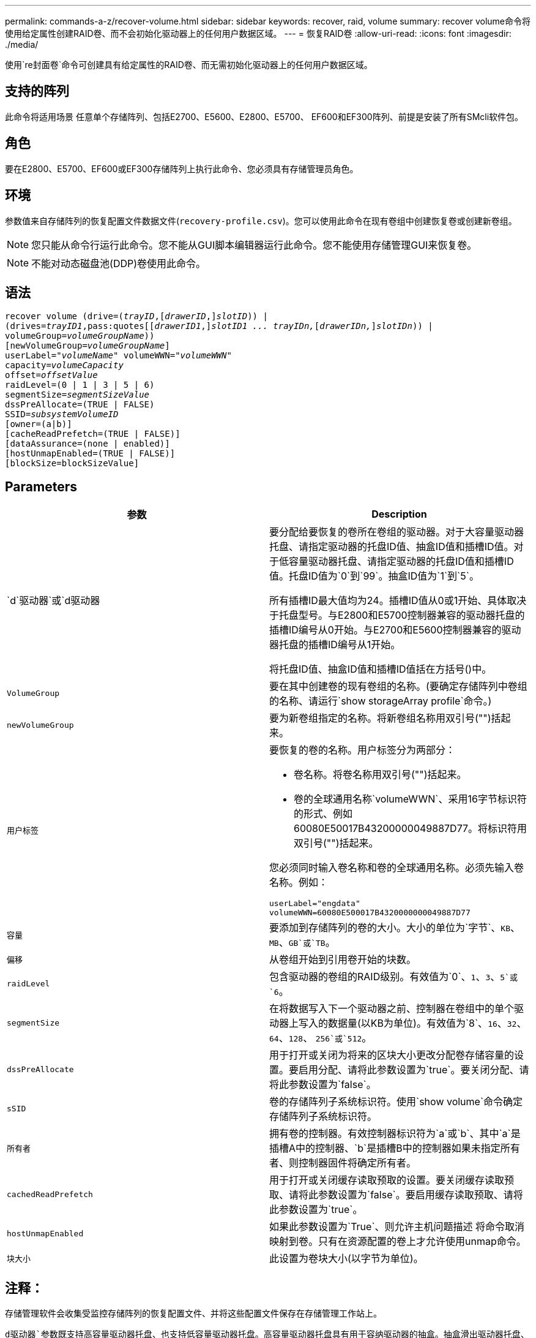 ---
permalink: commands-a-z/recover-volume.html 
sidebar: sidebar 
keywords: recover, raid, volume 
summary: recover volume命令将使用给定属性创建RAID卷、而不会初始化驱动器上的任何用户数据区域。 
---
= 恢复RAID卷
:allow-uri-read: 
:icons: font
:imagesdir: ./media/


[role="lead"]
使用`re封面卷`命令可创建具有给定属性的RAID卷、而无需初始化驱动器上的任何用户数据区域。



== 支持的阵列

此命令将适用场景 任意单个存储阵列、包括E2700、E5600、E2800、E5700、 EF600和EF300阵列、前提是安装了所有SMcli软件包。



== 角色

要在E2800、E5700、EF600或EF300存储阵列上执行此命令、您必须具有存储管理员角色。



== 环境

参数值来自存储阵列的恢复配置文件数据文件(`recovery-profile.csv`)。您可以使用此命令在现有卷组中创建恢复卷或创建新卷组。

[NOTE]
====
您只能从命令行运行此命令。您不能从GUI脚本编辑器运行此命令。您不能使用存储管理GUI来恢复卷。

====
[NOTE]
====
不能对动态磁盘池(DDP)卷使用此命令。

====


== 语法

[listing, subs="+macros"]
----
recover volume (drive=pass:quotes[(_trayID_],pass:quotes[[_drawerID_,]]pass:quotes[_slotID_])) |
(drives=pass:quotes[_trayID1_,pass:quotes[[_drawerID1_,]]pass:quotes[_slotID1 ... trayIDn,_]pass:quotes[[_drawerIDn,_]]pass:quotes[_slotIDn_])) |
volumeGroup=pass:quotes[_volumeGroupName_]))
[newVolumeGroup=pass:quotes[_volumeGroupName_]]
userLabel=pass:quotes["_volumeName_" volumeWWN="_volumeWWN_"
capacity=_volumeCapacity_
offset=_offsetValue_
raidLevel=(0 | 1 | 3 | 5 | 6)
segmentSize=_segmentSizeValue_
dssPreAllocate=(TRUE | FALSE)
SSID=_subsystemVolumeID_]
[owner=(a|b)]
[cacheReadPrefetch=(TRUE | FALSE)]
[dataAssurance=(none | enabled)]
[hostUnmapEnabled=(TRUE | FALSE)]
[blockSize=blockSizeValue]
----


== Parameters

|===
| 参数 | Description 


 a| 
`d`驱动器`或`d驱动器
 a| 
要分配给要恢复的卷所在卷组的驱动器。对于大容量驱动器托盘、请指定驱动器的托盘ID值、抽盒ID值和插槽ID值。对于低容量驱动器托盘、请指定驱动器的托盘ID值和插槽ID值。托盘ID值为`0`到`99`。抽盒ID值为`1`到`5`。

所有插槽ID最大值均为24。插槽ID值从0或1开始、具体取决于托盘型号。与E2800和E5700控制器兼容的驱动器托盘的插槽ID编号从0开始。与E2700和E5600控制器兼容的驱动器托盘的插槽ID编号从1开始。

将托盘ID值、抽盒ID值和插槽ID值括在方括号()中。



 a| 
`VolumeGroup`
 a| 
要在其中创建卷的现有卷组的名称。(要确定存储阵列中卷组的名称、请运行`show storageArray profile`命令。)



 a| 
`newVolumeGroup`
 a| 
要为新卷组指定的名称。将新卷组名称用双引号("")括起来。



 a| 
`用户标签`
 a| 
要恢复的卷的名称。用户标签分为两部分：

* 卷名称。将卷名称用双引号("")括起来。
* 卷的全球通用名称`volumeWWN`、采用16字节标识符的形式、例如60080E50017B43200000049887D77。将标识符用双引号("")括起来。


您必须同时输入卷名称和卷的全球通用名称。必须先输入卷名称。例如：

[listing]
----
userLabel="engdata"
volumeWWN=60080E500017B4320000000049887D77
----


 a| 
`容量`
 a| 
要添加到存储阵列的卷的大小。大小的单位为`字节`、`KB`、`MB`、`GB`或`TB`。



 a| 
`偏移`
 a| 
从卷组开始到引用卷开始的块数。



 a| 
`raidLevel`
 a| 
包含驱动器的卷组的RAID级别。有效值为`0`、`1`、`3`、`5`或`6`。



 a| 
`segmentSize`
 a| 
在将数据写入下一个驱动器之前、控制器在卷组中的单个驱动器上写入的数据量(以KB为单位)。有效值为`8`、`16`、`32`、`64`、`128`、 `256`或`512`。



 a| 
`dssPreAllocate`
 a| 
用于打开或关闭为将来的区块大小更改分配卷存储容量的设置。要启用分配、请将此参数设置为`true`。要关闭分配、请将此参数设置为`false`。



 a| 
`sSID`
 a| 
卷的存储阵列子系统标识符。使用`show volume`命令确定存储阵列子系统标识符。



 a| 
`所有者`
 a| 
拥有卷的控制器。有效控制器标识符为`a`或`b`、其中`a`是插槽A中的控制器、`b`是插槽B中的控制器如果未指定所有者、则控制器固件将确定所有者。



 a| 
`cachedReadPrefetch`
 a| 
用于打开或关闭缓存读取预取的设置。要关闭缓存读取预取、请将此参数设置为`false`。要启用缓存读取预取、请将此参数设置为`true`。



 a| 
`hostUnmapEnabled`
 a| 
如果此参数设置为`True`、则允许主机问题描述 将命令取消映射到卷。只有在资源配置的卷上才允许使用unmap命令。



 a| 
`块大小`
 a| 
此设置为卷块大小(以字节为单位)。

|===


== 注释：

存储管理软件会收集受监控存储阵列的恢复配置文件、并将这些配置文件保存在存储管理工作站上。

`d驱动器`参数既支持高容量驱动器托盘、也支持低容量驱动器托盘。高容量驱动器托盘具有用于容纳驱动器的抽盒。抽盒滑出驱动器托盘、以便可以访问驱动器。低容量驱动器托盘没有抽屉。对于大容量驱动器托盘、您必须指定驱动器托盘的标识符(ID)、抽盒ID以及驱动器所在插槽的ID。对于低容量驱动器托盘、只需指定驱动器托盘的ID以及驱动器所在插槽的ID即可。对于低容量驱动器托盘、确定驱动器位置的另一种方法是指定驱动器托盘的ID、将抽盒的ID设置为`0`、并指定驱动器所在插槽的ID。

如果您尝试使用`drive`参数或`drives`参数恢复卷、并且驱动器处于未分配状态、则控制器会自动创建一个新的卷组。使用`newVolumeGroup`参数指定新卷组的名称。

您可以对名称使用字母数字字符、下划线(_)、连字符(-)和井号(#)的任意组合。名称最多可以包含30个字符。

`owner`参数用于定义拥有卷的控制器。卷的首选控制器所有权是当前拥有卷组的控制器。



== 预先分配存储容量

使用`dssPreAllocate`参数可以在卷中分配容量、以存储用于重建卷的信息。将`dssPreallocate`参数设置为`true`时、控制器固件中的存储空间分配逻辑会预先分配卷中的空间、以供将来更改区块大小时使用。预先分配的空间是允许的最大分段大小。要正确恢复无法从控制器数据库检索的卷配置、必须使用`dssPreAllocate`参数。要关闭预分配功能、请将`dssPreAllocate`设置为`false`。



== 区块大小

区块大小决定了在将数据写入下一个驱动器之前控制器在卷中的单个驱动器上写入的数据块数。每个数据块存储512字节的数据。数据块是最小的存储单元。分段的大小决定了其包含的数据块数。例如、一个8 KB区块可容纳16个数据块。64 KB区块可容纳128个数据块。

为区块大小输入值时、系统会对照控制器在运行时提供的受支持值来检查该值。如果您输入的值无效、则控制器将返回有效值列表。使用单个驱动器处理单个请求会使其他驱动器可以同时处理其他请求。

如果卷所在环境中的一个用户正在传输大量数据(例如多媒体)、则在使用一个数据条带处理单个数据传输请求时、性能会最大化。(数据条带是指分段大小乘以卷组中用于数据传输的驱动器数。) 在这种情况下、同一请求会使用多个驱动器、但每个驱动器只访问一次。

为了在多用户数据库或文件系统存储环境中获得最佳性能、请设置区块大小、以最大程度地减少满足数据传输请求所需的驱动器数量。



== 缓存读取预取

缓存读取预取允许控制器将其他数据块复制到缓存中、同时控制器将主机请求的数据块从磁盘读取和复制到缓存中。此操作增加了从缓存满足未来数据请求的可能性。对于使用顺序数据传输的多媒体应用程序来说、缓存读取预取非常重要。您使用的存储阵列配置设置决定了控制器读取到缓存中的其他数据块的数量。`cachedReadPrefetch`参数的有效值为`true`或`false`。



== 最低固件级别

5.43

7.10增加了RAID 6级别功能和`newVolumeGroup`参数。

7.60添加了`drawerID`用户输入。

7.75添加`dataAssurance`参数。

8.78添加了`hostUnmapEnabled`参数。

11.70.1添加了`blocksize`参数。
